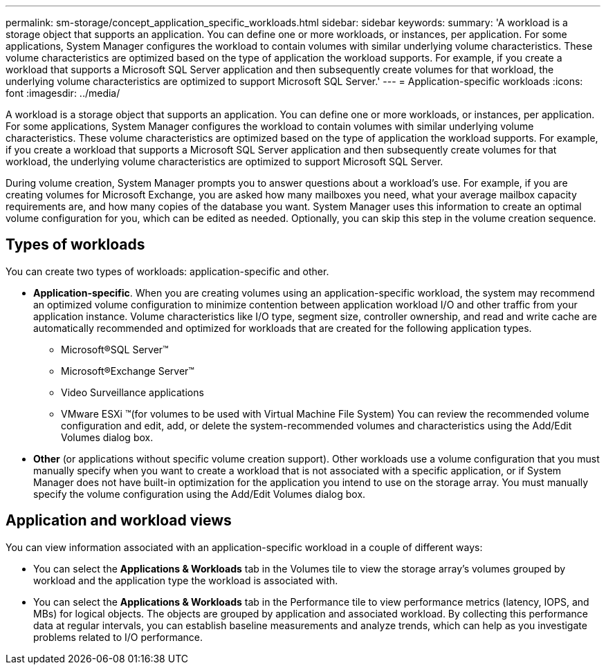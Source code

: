 ---
permalink: sm-storage/concept_application_specific_workloads.html
sidebar: sidebar
keywords: 
summary: 'A workload is a storage object that supports an application. You can define one or more workloads, or instances, per application. For some applications, System Manager configures the workload to contain volumes with similar underlying volume characteristics. These volume characteristics are optimized based on the type of application the workload supports. For example, if you create a workload that supports a Microsoft SQL Server application and then subsequently create volumes for that workload, the underlying volume characteristics are optimized to support Microsoft SQL Server.'
---
= Application-specific workloads
:icons: font
:imagesdir: ../media/

[.lead]
A workload is a storage object that supports an application. You can define one or more workloads, or instances, per application. For some applications, System Manager configures the workload to contain volumes with similar underlying volume characteristics. These volume characteristics are optimized based on the type of application the workload supports. For example, if you create a workload that supports a Microsoft SQL Server application and then subsequently create volumes for that workload, the underlying volume characteristics are optimized to support Microsoft SQL Server.

During volume creation, System Manager prompts you to answer questions about a workload's use. For example, if you are creating volumes for Microsoft Exchange, you are asked how many mailboxes you need, what your average mailbox capacity requirements are, and how many copies of the database you want. System Manager uses this information to create an optimal volume configuration for you, which can be edited as needed. Optionally, you can skip this step in the volume creation sequence.

== Types of workloads

You can create two types of workloads: application-specific and other.

* *Application-specific*. When you are creating volumes using an application-specific workload, the system may recommend an optimized volume configuration to minimize contention between application workload I/O and other traffic from your application instance. Volume characteristics like I/O type, segment size, controller ownership, and read and write cache are automatically recommended and optimized for workloads that are created for the following application types.
 ** Microsoft®SQL Server™
 ** Microsoft®Exchange Server™
 ** Video Surveillance applications
 ** VMware ESXi ™(for volumes to be used with Virtual Machine File System)
You can review the recommended volume configuration and edit, add, or delete the system-recommended volumes and characteristics using the Add/Edit Volumes dialog box.
* *Other* (or applications without specific volume creation support). Other workloads use a volume configuration that you must manually specify when you want to create a workload that is not associated with a specific application, or if System Manager does not have built-in optimization for the application you intend to use on the storage array. You must manually specify the volume configuration using the Add/Edit Volumes dialog box.

== Application and workload views

You can view information associated with an application-specific workload in a couple of different ways:

* You can select the *Applications & Workloads* tab in the Volumes tile to view the storage array's volumes grouped by workload and the application type the workload is associated with.
* You can select the *Applications & Workloads* tab in the Performance tile to view performance metrics (latency, IOPS, and MBs) for logical objects. The objects are grouped by application and associated workload. By collecting this performance data at regular intervals, you can establish baseline measurements and analyze trends, which can help as you investigate problems related to I/O performance.
